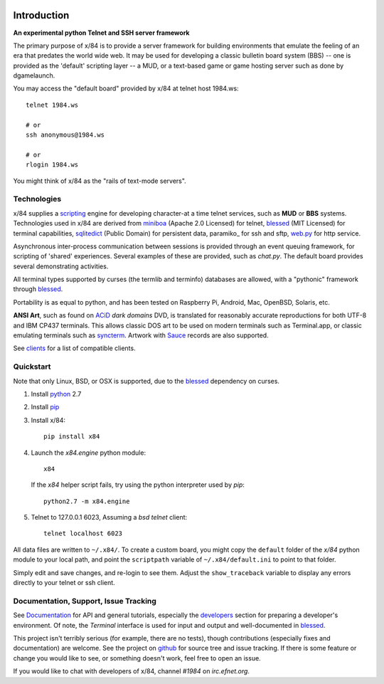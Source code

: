 .. image:: https://landscape.io/github/jquast/x84/master/landscape.svg
    :target: https://landscape.io/github/jquast/x84/master
    :alt: Code Health

.. image:: https://img.shields.io/pypi/v/x84.svg
    :alt: Latest Version
    :target: https://pypi.python.org/pypi/x84

.. image:: https://pypip.in/license/x84/badge.svg
    :alt: License
    :target: http://opensource.org/licenses/MIT

.. image:: https://img.shields.io/pypi/dm/x84.svg
    :alt: Downloads

Introduction
============

**An experimental python Telnet and SSH server framework**

The primary purpose of x/84 is to provide a server framework for building environments that emulate the feeling of an era that predates the world wide web.  It may be used for developing a classic bulletin board system (BBS) -- one is provided as the 'default' scripting layer -- a MUD, or a text-based game or game hosting server such as done by dgamelaunch.

You may access the "default board" provided by x/84 at telnet host 1984.ws::

    telnet 1984.ws

    # or
    ssh anonymous@1984.ws

    # or
    rlogin 1984.ws

You might think of x/84 as the "rails of text-mode servers".

Technologies
------------

x/84 supplies a scripting_ engine for developing character-at a time telnet services, such as **MUD** or **BBS** systems.  Technologies used in x/84 are derived from miniboa_ (Apache 2.0 Licensed) for telnet, blessed_ (MIT Licensed) for terminal capabilities, sqlitedict_ (Public Domain) for persistent data, paramiko_ for ssh and sftp, web.py_ for http service.

Asynchronous inter-process communication between sessions is provided through an event queuing framework, for scripting of 'shared' experiences. Several examples of these are provided, such as *chat.py*. The default board provides several demonstrating activities.

All terminal types supported by curses (the termlib and terminfo) databases are allowed, with a "pythonic" framework through blessed_.

Portability is as equal to python, and has been tested on Raspberry Pi, Android, Mac, OpenBSD, Solaris, etc.

**ANSI Art**, such as found on ACiD_ *dark domains* DVD, is translated for reasonably accurate reproductions for both UTF-8 and IBM CP437 terminals. This allows classic DOS art to be used on modern terminals such as Terminal.app, or classic emulating terminals such as syncterm_. Artwork with Sauce_ records are also supported.

See clients_ for a list of compatible clients.

Quickstart
----------

Note that only Linux, BSD, or OSX is supported, due to the blessed_ dependency on curses.

1. Install python_ 2.7

2. Install pip_

3. Install x/84::

     pip install x84

4. Launch the *x84.engine* python module::

     x84

   If the *x84* helper script fails, try using the
   python interpreter used by *pip*::

     python2.7 -m x84.engine


5. Telnet to 127.0.0.1 6023, Assuming a *bsd telnet* client::

     telnet localhost 6023

All data files are written to ``~/.x84/``.  To create a custom board,
you might copy the ``default`` folder of the *x/84* python module to your
local path, and point the ``scriptpath`` variable of ``~/.x84/default.ini``
to point to that folder.

Simply edit and save changes, and re-login to see them.  Adjust the
``show_traceback`` variable to display any errors directly to your
telnet or ssh client.

Documentation, Support, Issue Tracking
--------------------------------------

See Documentation_ for API and general tutorials, especially the developers_
section for preparing a developer's environment.  Of note, the *Terminal*
interface is used for input and output and well-documented in blessed_.

This project isn't terribly serious (for example, there are no tests), though
contributions (especially fixes and documentation) are welcome.  See the
project on github_ for source tree and issue tracking.  If there is some
feature or change you would like to see, or something doesn't work, feel
free to open an issue.

If you would like to chat with developers of x/84, channel *#1984* on *irc.efnet.org*.

.. _miniboa: https://code.google.com/p/miniboa/
.. _sqlitedict: http://pypi.python.org/pypi/sqlitedict
.. _blessed: http://pypi.python.org/pypi/blessed
.. _ttyplay: http://0xcc.net/ttyrec/index.html.en
.. _ACiD: https://en.wikipedia.org/wiki/ACiD_Productions
.. _Sauce: https://github.com/tehmaze/sauce
.. _syncterm: http://syncterm.bbsdev.net/
.. _python: https://www.python.org/
.. _pip: http://guide.python-distribute.org/installation.html#installing-pip
.. _Documentation: http://x84.readthedocs.org/
.. _developers: https://x84.readthedocs.org/en/latest/developers.html
.. _clients: https://x84.readthedocs.org/en/latest/clients.html
.. _scripting: https://x84.readthedocs.org/en/latest/bbs_api.html
.. _github: https://github.com/jquast/x84
.. _web.py: http://webpy.org/
